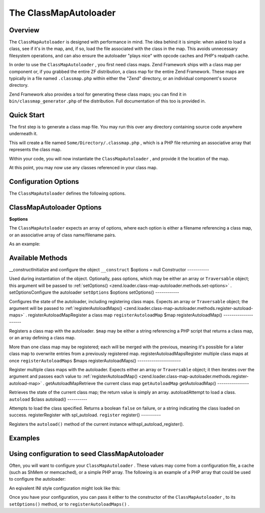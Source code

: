 
The ClassMapAutoloader
======================

.. _zend.loader.class-map-autoloader.intro:

Overview
--------

The ``ClassMapAutoloader`` is designed with performance in mind. The idea behind it is simple: when asked to load a class, see if it's in the map, and, if so, load the file associated with the class in the map. This avoids unnecessary filesystem operations, and can also ensure the autoloader "plays nice" with opcode caches and PHP's realpath cache.

In order to use the ``ClassMapAutoloader`` , you first need class maps. Zend Framework ships with a class map per component or, if you grabbed the entire ZF distribution, a class map for the entire Zend Framework. These maps are typically in a file named ``.classmap.php`` within either the "Zend" directory, or an individual component's source directory.

Zend Framework also provides a tool for generating these class maps; you can find it in ``bin/classmap_generator.php`` of the distribution. Full documentation of this too is provided in.

.. _zend.loader.class-map-autoloader.quick-start:

Quick Start
-----------

The first step is to generate a class map file. You may run this over any directory containing source code anywhere underneath it.

.. code-block:: php
    :linenos:
    
    php classmap_generator.php Some/Directory/
    

This will create a file named ``Some/Directory/.classmap.php`` , which is a PHP file returning an associative array that represents the class map.

Within your code, you will now instantiate the ``ClassMapAutoloader`` , and provide it the location of the map.

.. code-block:: php
    :linenos:
    
    // This example assumes ZF is on your include_path.
    // You could also load the autoloader class from a path relative to the
    // current script, or via an absolute path.
    require_once 'Zend/Loader/ClassMapAutoloader.php';
    $loader = new Zend\Loader\ClassMapAutoloader();
    
    // Register the class map:
    $loader->registerAutoloadMap('Some/Directory/.classmap.php');
    
    // Register with spl_autoload:
    $loader->register();
    

At this point, you may now use any classes referenced in your class map.

.. _zend.loader.class-map-autoloader.options:

Configuration Options
---------------------

The ``ClassMapAutoloader`` defines the following options.

ClassMapAutoloader Options
--------------------------

**$options**


The ``ClassMapAutoloader`` expects an array of options, where each option is either a filename referencing a class map, or an associative array of class name/filename pairs.

As an example:

.. _zend.loader.class-map-autoloader.methods:

Available Methods
-----------------
__constructInitialize and configure the object ``__construct`` $options = null
Constructor
-----------

Used during instantiation of the object. Optionally, pass options, which may be either an array or ``Traversable`` object; this argument will be passed to :ref:`setOptions() <zend.loader.class-map-autoloader.methods.set-options>` .
setOptionsConfigure the autoloader ``setOptions`` $options
setOptions()
------------

Configures the state of the autoloader, including registering class maps. Expects an array or ``Traversable`` object; the argument will be passed to :ref:`registerAutoloadMaps() <zend.loader.class-map-autoloader.methods.register-autoload-maps>` .
registerAutoloadMapRegister a class map ``registerAutoloadMap`` $map
registerAutoloadMap()
---------------------

Registers a class map with the autoloader. ``$map`` may be either a string referencing a PHP script that returns a class map, or an array defining a class map.

More than one class map may be registered; each will be merged with the previous, meaning it's possible for a later class map to overwrite entries from a previously registered map.
registerAutoloadMapsRegister multiple class maps at once ``registerAutoloadMaps`` $maps
registerAutoloadMaps()
----------------------

Register multiple class maps with the autoloader. Expects either an array or ``Traversable`` object; it then iterates over the argument and passes each value to :ref:`registerAutoloadMap() <zend.loader.class-map-autoloader.methods.register-autoload-map>` .
getAutoloadMapRetrieve the current class map ``getAutoloadMap`` 
getAutoloadMap()
----------------

Retrieves the state of the current class map; the return value is simply an array.
autoloadAttempt to load a class. ``autoload`` $class
autoload()
----------

Attempts to load the class specified. Returns a boolean ``false`` on failure, or a string indicating the class loaded on success.
registerRegister with spl_autoload. ``register`` 
register()
----------

Registers the ``autoload()`` method of the current instance withspl_autoload_register().

.. _zend.loader.class-map-autoloader.examples:

Examples
--------

.. _zend.loader.class-map-autoloader.examples.configuration:

Using configuration to seed ClassMapAutoloader
----------------------------------------------

Often, you will want to configure your ``ClassMapAutoloader`` . These values may come from a configuration file, a cache (such as ShMem or memcached), or a simple PHP array. The following is an example of a PHP array that could be used to configure the autoloader:

.. code-block:: php
    :linenos:
    
    // Configuration defining both a file-based class map, and an array map
    $config = array(
    APPLICATION_PATH . '/../library/.classmap.php', // file-based class map
        array(                              // array class map
            'Application\Bootstrap' => APPLICATION_PATH . '/Bootstrap.php',
            'Test\Bootstrap'        => APPLICATION_PATH . '/../tests/Bootstrap.php',
        ),
    );
    

An eqivalent INI style configuration might look like this:

.. code-block:: php
    :linenos:
    
    classmap.library = APPLICATION_PATH "/../library/.classmap.php"
    classmap.resources.Application\Bootstrap = APPLICATION_PATH "/Bootstrap.php"
    classmap.resources.Test\Bootstrap = APPLICATION_PATH "/../tests/Bootstrap.php"
    

Once you have your configuration, you can pass it either to the constructor of the ``ClassMapAutoloader`` , to its ``setOptions()`` method, or to ``registerAutoloadMaps()`` .

.. code-block:: php
    :linenos:
    
    /* The following are all equivalent */
    
    // To the constructor:
    $loader = new Zend\Loader\ClassMapAutoloader($config);
    
    // To setOptions():
    $loader = new Zend\Loader\ClassMapAutoloader();
    $loader->setOptions($config);
    
    // To registerAutoloadMaps():
    $loader = new Zend\Loader\ClassMapAutoloader();
    $loader->registerAutoloadMaps($config);
    


